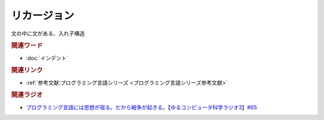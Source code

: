 リカージョン
==========================================
.. glossary::
    リカージョン : り

文の中に文がある、入れ子構造

.. rubric:: 関連ワード
* :doc:`インデント` 

.. rubric:: 関連リンク
* :ref:`参考文献:プログラミング言語シリーズ <プログラミング言語シリーズ参考文献>`

.. rubric:: 関連ラジオ
* `プログラミング言語には思想が宿る。だから戦争が起きる。【ゆるコンピュータ科学ラジオ3】#65`_

.. _プログラミング言語には思想が宿る。だから戦争が起きる。【ゆるコンピュータ科学ラジオ3】#65: https://www.youtube.com/watch?v=qNHfKNjX8Us
